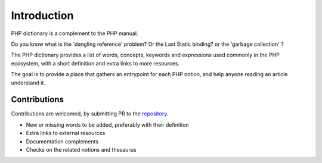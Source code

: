 Introduction
++++++++++++

PHP dictionary is a complement to the PHP manual. 

Do you know what is the 'dangling reference' problem? Or the Last Static binding? or the 'garbage collection' ? 

The PHP dictionary provides a list of words, concepts, keywords and expressions used commonly in the PHP ecosystem,
with a short definition and extra links to more resources. 

The goal is to provide a place that gathers an entrypoint for each PHP notion, and help anyone reading an article understand it. 

Contributions
-------------

Contributions are welcomed, by submitting PR to the `repository <https://github.com/exakat/php-dictionary.git>`_. 

+ New or missing words to be added, preferably with their definition
+ Extra links to external resources
+ Documentation complements
+ Checks on the related notions and thesaurus



